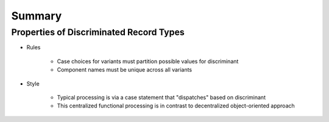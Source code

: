 =========
Summary
=========

------------------------------------------
Properties of Discriminated Record Types
------------------------------------------

* Rules

   - Case choices for variants must partition possible values for discriminant
   - Component names must be unique across all variants

* Style

   - Typical processing is via a case statement that "dispatches" based on discriminant
   - This centralized functional processing is in contrast to decentralized object-oriented approach

